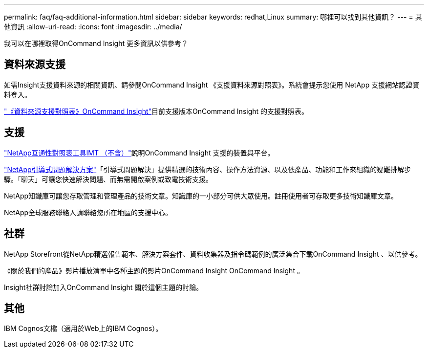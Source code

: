 ---
permalink: faq/faq-additional-information.html 
sidebar: sidebar 
keywords: redhat,Linux 
summary: 哪裡可以找到其他資訊？ 
---
= 其他資訊
:allow-uri-read: 
:icons: font
:imagesdir: ../media/


[role="lead"]
我可以在哪裡取得OnCommand Insight 更多資訊以供參考？



== 資料來源支援

如需Insight支援資料來源的相關資訊、請參閱OnCommand Insight 《支援資料來源對照表》。系統會提示您使用 NetApp 支援網站認證資料登入。

link:https://mysupport.netapp.com/api/content-service/staticcontents/content/products/oncommandinsight/DatasourceSupportMatrix_7.3.x.pdf["《資料來源支援對照表》OnCommand Insight"]目前支援版本OnCommand Insight 的支援對照表。



== 支援

link:https://mysupport.netapp.com/matrix["NetApp互通性對照表工具IMT （不含）"]說明OnCommand Insight 支援的裝置與平台。

link:https://mysupport.netapp.com/site/products/all/details/oncommand-insight/guideme-tab["NetApp引導式問題解決方案"]「引導式問題解決」提供精選的技術內容、操作方法資源、以及依產品、功能和工作來組織的疑難排解步驟。「聊天」可讓您快速解決問題、而無需開啟案例或致電技術支援。

NetApp知識庫可讓您存取管理和管理產品的技術文章。知識庫的一小部分可供大眾使用。註冊使用者可存取更多技術知識庫文章。

NetApp全球服務聯絡人請聯絡您所在地區的支援中心。



== 社群

NetApp Storefront從NetApp精選報告範本、解決方案套件、資料收集器及指令碼範例的廣泛集合下載OnCommand Insight 、以供參考。

《關於我們的產品》影片播放清單中各種主題的影片OnCommand Insight OnCommand Insight 。

Insight社群討論加入OnCommand Insight 關於這個主題的討論。



== 其他

IBM Cognos文檔（適用於Web上的IBM Cognos）。
